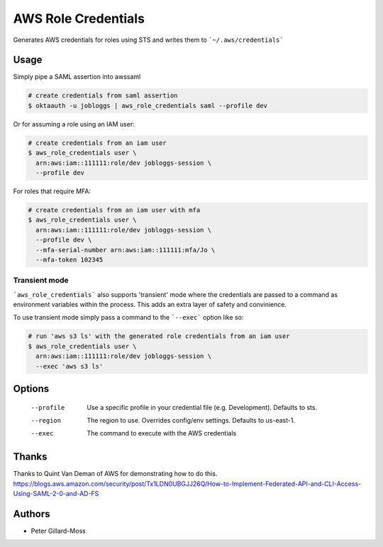 ===============================
AWS Role Credentials
===============================

.. image:: https://img.shields.io/pypi/v/aws_role_credentials.svg
        :target: https://pypi.python.org/pypi/aws_role_credentials


Generates AWS credentials for roles using STS and writes them to ```~/.aws/credentials```

Usage
=====

Simply pipe a SAML assertion into awssaml

.. code-block:: shell

    # create credentials from saml assertion
    $ oktaauth -u jobloggs | aws_role_credentials saml --profile dev


Or for assuming a role using an IAM user:

.. code-block:: shell

    # create credentials from an iam user
    $ aws_role_credentials user \
      arn:aws:iam::111111:role/dev jobloggs-session \
      --profile dev

For roles that require MFA:

.. code-block:: shell

    # create credentials from an iam user with mfa
    $ aws_role_credentials user \
      arn:aws:iam::111111:role/dev jobloggs-session \
      --profile dev \
      --mfa-serial-number arn:aws:iam::111111:mfa/Jo \
      --mfa-token 102345

Transient mode
--------------

```aws_role_credentials``` also supports 'transient' mode where the
credentials are passed to a command as environment variables within
the process.  This adds an extra layer of safety and convinience.

To use transient mode simply pass a command to the ```--exec``` option
like so:

.. code-block:: shell

    # run 'aws s3 ls' with the generated role credentials from an iam user
    $ aws_role_credentials user \
      arn:aws:iam::111111:role/dev jobloggs-session \
      --exec 'aws s3 ls'


Options
=======

    --profile          Use a specific profile in your credential file (e.g. Development).  Defaults to sts.
    --region           The region to use. Overrides config/env settings.  Defaults to us-east-1.
    --exec             The command to execute with the AWS credentials

Thanks
======

Thanks to Quint Van Deman of AWS for demonstrating how to do this. https://blogs.aws.amazon.com/security/post/Tx1LDN0UBGJJ26Q/How-to-Implement-Federated-API-and-CLI-Access-Using-SAML-2-0-and-AD-FS


Authors
=======

* Peter Gillard-Moss
